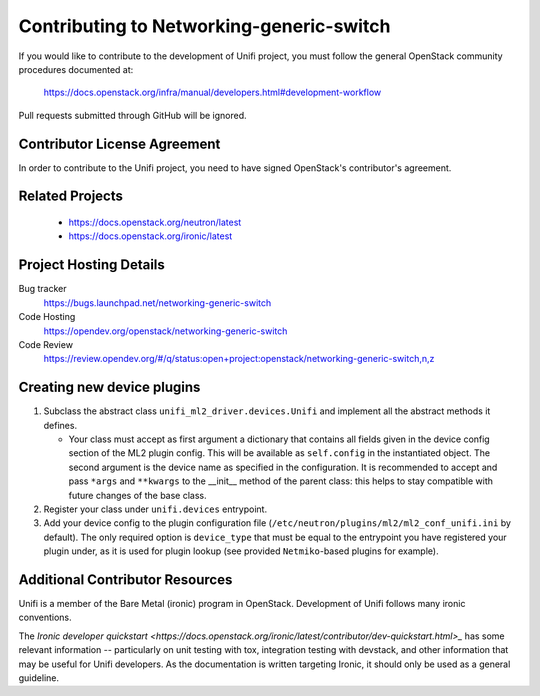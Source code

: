 #########################################
Contributing to Networking-generic-switch
#########################################

If you would like to contribute to the development of Unifi project, you must follow the
general OpenStack community procedures documented at:

   https://docs.openstack.org/infra/manual/developers.html#development-workflow

Pull requests submitted through GitHub will be ignored.

Contributor License Agreement
=============================

.. index::
   single: license; agreement

In order to contribute to the Unifi project, you need to have
signed OpenStack's contributor's agreement.

.. seealso::

   * https://docs.openstack.org/infra/manual/developers.html
   * https://wiki.openstack.org/CLA

Related Projects
================

   * https://docs.openstack.org/neutron/latest
   * https://docs.openstack.org/ironic/latest


Project Hosting Details
=======================

Bug tracker
    https://bugs.launchpad.net/networking-generic-switch

Code Hosting
    https://opendev.org/openstack/networking-generic-switch

Code Review
    https://review.opendev.org/#/q/status:open+project:openstack/networking-generic-switch,n,z


Creating new device plugins
===========================

#. Subclass the abstract class
   ``unifi_ml2_driver.devices.Unifi``
   and implement all the abstract methods it defines.

   * Your class must accept as first argument a dictionary that contains
     all fields given in the device config section of the ML2 plugin config.
     This will be available as ``self.config`` in the instantiated object.
     The second argument is the device name as specified in the configuration.
     It is recommended to accept and pass ``*args`` and ``**kwargs`` to the
     __init__ method of the parent class: this helps to stay compatible with
     future changes of the base class.

#. Register your class under ``unifi.devices`` entrypoint.
#. Add your device config to the plugin configuration file
   (``/etc/neutron/plugins/ml2/ml2_conf_unifi.ini`` by default).
   The only required option is ``device_type`` that must be equal to the
   entrypoint you have registered your plugin under, as it is used for plugin
   lookup (see provided ``Netmiko``-based plugins for example).


Additional Contributor Resources
================================
Unifi is a member of the Bare Metal (ironic) program in OpenStack.
Development of Unifi follows many ironic conventions.

The `Ironic developer quickstart <https://docs.openstack.org/ironic/latest/contributor/dev-quickstart.html>_`
has some relevant information -- particularly on unit testing with tox,
integration testing with devstack, and other information that may be useful
for Unifi developers. As the documentation is written targeting
Ironic, it should only be used as a general guideline.

